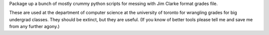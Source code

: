 Package up a bunch of mostly crummy python scripts for messing with Jim Clarke format grades file.

These are used at the department of computer science at the university of toronto for wrangling grades for big undergrad classes.
They should be extinct, but they are useful.
(If you know of better tools please tell me and save me from any further agony.)

